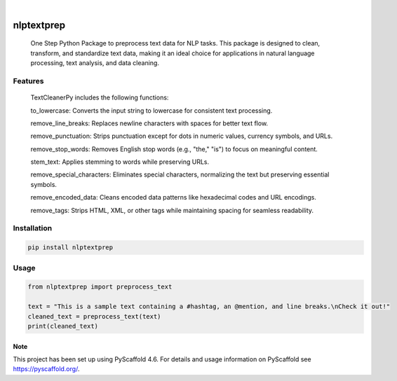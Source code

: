 .. These are examples of badges you might want to add to your README:
   please update the URLs accordingly

    .. image:: https://api.cirrus-ci.com/github/<USER>/nlptextprep.svg?branch=main
        :alt: Built Status
        :target: https://cirrus-ci.com/github/<USER>/nlptextprep
    .. image:: https://readthedocs.org/projects/nlptextprep/badge/?version=latest
        :alt: ReadTheDocs
        :target: https://nlptextprep.readthedocs.io/en/stable/
    .. image:: https://img.shields.io/coveralls/github/<USER>/nlptextprep/main.svg
        :alt: Coveralls
        :target: https://coveralls.io/r/<USER>/nlptextprep
    .. image:: https://img.shields.io/pypi/v/nlptextprep.svg
        :alt: PyPI-Server
        :target: https://pypi.org/project/nlptextprep/
    .. image:: https://img.shields.io/conda/vn/conda-forge/nlptextprep.svg
        :alt: Conda-Forge
        :target: https://anaconda.org/conda-forge/nlptextprep
    .. image:: https://pepy.tech/badge/nlptextprep/month
        :alt: Monthly Downloads
        :target: https://pepy.tech/project/nlptextprep
    .. image:: https://img.shields.io/twitter/url/http/shields.io.svg?style=social&label=Twitter
        :alt: Twitter
        :target: https://twitter.com/nlptextprep

.. image:: https://img.shields.io/badge/-PyScaffold-005CA0?logo=pyscaffold
    :alt: Project generated with PyScaffold
    :target: https://pyscaffold.org/

|

===========
nlptextprep
===========


    One Step Python Package to preprocess text data for NLP tasks. This package is designed to clean, transform, and standardize text data, making it an ideal choice for applications in natural language processing, text analysis, and data cleaning.

Features
--------

    TextCleanerPy includes the following functions:

    to_lowercase: Converts the input string to lowercase for consistent text processing.

    remove_line_breaks: Replaces newline characters with spaces for better text flow.

    remove_punctuation: Strips punctuation except for dots in numeric values, currency symbols, and URLs.

    remove_stop_words: Removes English stop words (e.g., "the," "is") to focus on meaningful content.

    stem_text: Applies stemming to words while preserving URLs.

    remove_special_characters: Eliminates special characters, normalizing the text but preserving essential symbols.

    remove_encoded_data: Cleans encoded data patterns like hexadecimal codes and URL encodings.

    remove_tags: Strips HTML, XML, or other tags while maintaining spacing for seamless readability.



Installation
------------

.. code-block:: bash

   pip install nlptextprep

Usage
-----

.. code-block:: python

   from nlptextprep import preprocess_text

   text = "This is a sample text containing a #hashtag, an @mention, and line breaks.\nCheck it out!"
   cleaned_text = preprocess_text(text)
   print(cleaned_text)


.. _pyscaffold-notes:

Note
====

This project has been set up using PyScaffold 4.6. For details and usage
information on PyScaffold see https://pyscaffold.org/.
